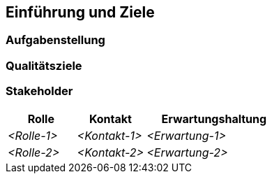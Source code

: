 ifndef::imagesdir[:imagesdir: ../images]

[[section-introduction-and-goals]]
==	Einführung und Ziele





=== Aufgabenstellung





=== Qualitätsziele





=== Stakeholder





[cols="1,1,2" options="header"]
|===
|Rolle |Kontakt |Erwartungshaltung
| _<Rolle-1>_ | _<Kontakt-1>_ | _<Erwartung-1>_
| _<Rolle-2>_ | _<Kontakt-2>_ | _<Erwartung-2>_ 
|===

